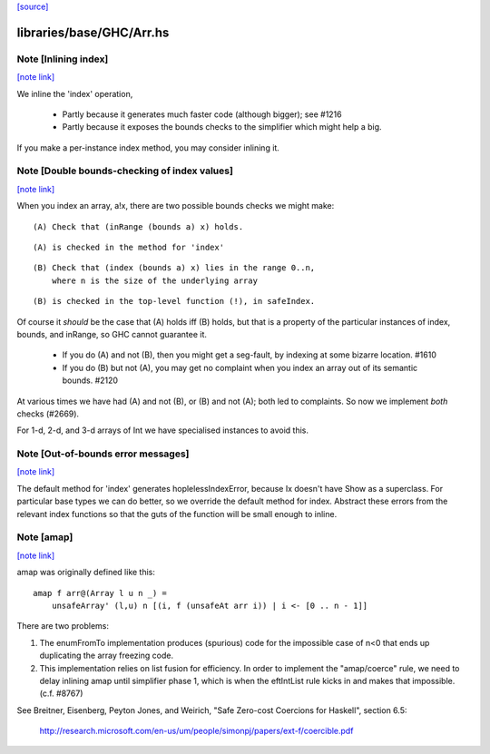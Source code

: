 `[source] <https://gitlab.haskell.org/ghc/ghc/tree/master/libraries/base/GHC/Arr.hs>`_

libraries/base/GHC/Arr.hs
=========================


Note [Inlining index]
~~~~~~~~~~~~~~~~~~~~~

`[note link] <https://gitlab.haskell.org/ghc/ghc/tree/master/libraries/base/GHC/Arr.hs#L124>`__

We inline the 'index' operation,

 * Partly because it generates much faster code
   (although bigger); see #1216

 * Partly because it exposes the bounds checks to the simplifier which
   might help a big.

If you make a per-instance index method, you may consider inlining it.



Note [Double bounds-checking of index values]
~~~~~~~~~~~~~~~~~~~~~~~~~~~~~~~~~~~~~~~~~~~~~

`[note link] <https://gitlab.haskell.org/ghc/ghc/tree/master/libraries/base/GHC/Arr.hs#L136>`__

When you index an array, a!x, there are two possible bounds checks we might make:

::

  (A) Check that (inRange (bounds a) x) holds.

::

      (A) is checked in the method for 'index'

::

  (B) Check that (index (bounds a) x) lies in the range 0..n,
      where n is the size of the underlying array

::

      (B) is checked in the top-level function (!), in safeIndex.

Of course it *should* be the case that (A) holds iff (B) holds, but that
is a property of the particular instances of index, bounds, and inRange,
so GHC cannot guarantee it.

 * If you do (A) and not (B), then you might get a seg-fault,
   by indexing at some bizarre location.  #1610

 * If you do (B) but not (A), you may get no complaint when you index
   an array out of its semantic bounds.  #2120

At various times we have had (A) and not (B), or (B) and not (A); both
led to complaints.  So now we implement *both* checks (#2669).

For 1-d, 2-d, and 3-d arrays of Int we have specialised instances to avoid this.



Note [Out-of-bounds error messages]
~~~~~~~~~~~~~~~~~~~~~~~~~~~~~~~~~~~

`[note link] <https://gitlab.haskell.org/ghc/ghc/tree/master/libraries/base/GHC/Arr.hs#L164>`__

The default method for 'index' generates hoplelessIndexError, because
Ix doesn't have Show as a superclass.  For particular base types we
can do better, so we override the default method for index.
Abstract these errors from the relevant index functions so that
the guts of the function will be small enough to inline.



Note [amap]
~~~~~~~~~~~

`[note link] <https://gitlab.haskell.org/ghc/ghc/tree/master/libraries/base/GHC/Arr.hs#L775>`__

amap was originally defined like this:

::

 amap f arr@(Array l u n _) =
     unsafeArray' (l,u) n [(i, f (unsafeAt arr i)) | i <- [0 .. n - 1]]

There are two problems:

1. The enumFromTo implementation produces (spurious) code for the impossible
   case of n<0 that ends up duplicating the array freezing code.

2. This implementation relies on list fusion for efficiency. In order
   to implement the "amap/coerce" rule, we need to delay inlining amap
   until simplifier phase 1, which is when the eftIntList rule kicks
   in and makes that impossible.  (c.f. #8767)
See Breitner, Eisenberg, Peyton Jones, and Weirich, "Safe Zero-cost
Coercions for Haskell", section 6.5:
  http://research.microsoft.com/en-us/um/people/simonpj/papers/ext-f/coercible.pdf

